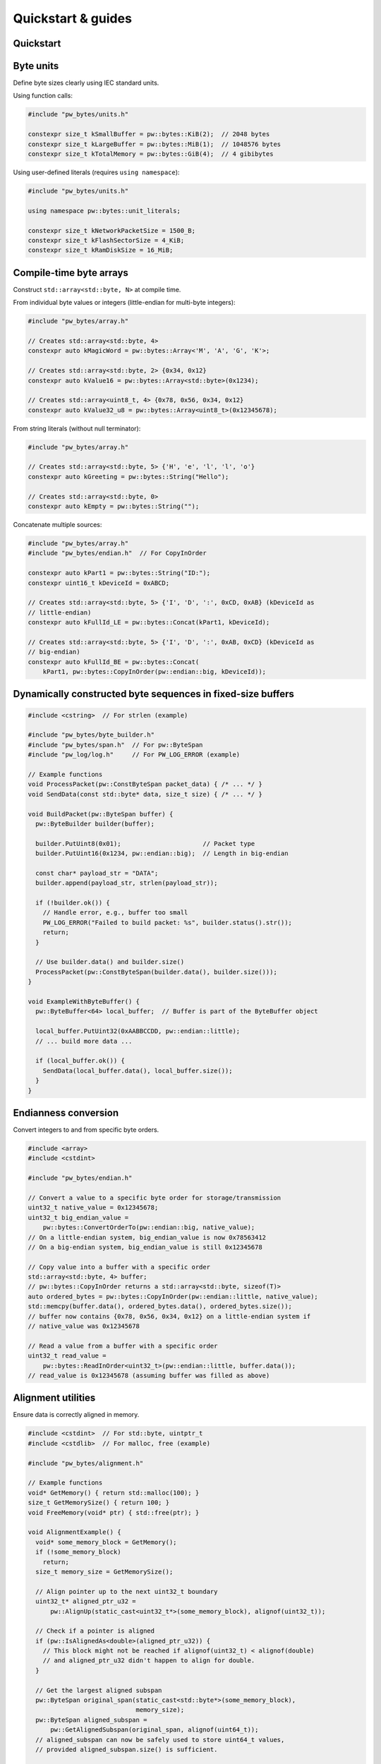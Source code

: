 .. _module-pw_bytes-guide:

===================
Quickstart & guides
===================
.. pigweed-module-subpage::
   :name: pw_bytes

.. _module-pw_bytes-quickstart:

Quickstart
==========
.. tab-set::

   .. tab-item:: Bazel

      Add ``@pigweed//pw_bytes`` to the ``deps`` list in your Bazel target:

      .. code-block::

         cc_library("...") {
           # ...
           deps = [
             # ...
             "@pigweed//pw_bytes",
             # ...
           ]
         }

      If only one part of the module is needed, depend only on it; for example
      ``@pigweed//pw_bytes:array``.

   .. tab-item:: GN

      Add ``$dir_pw_bytes`` to the ``deps`` list in your ``pw_executable()``
      build target:

      .. code-block::

         pw_executable("...") {
           # ...
           deps = [
             # ...
             "$dir_pw_bytes",
             # ...
           ]
         }

   .. tab-item:: CMake

      Add ``pw_bytes`` to your ``pw_add_library`` or similar CMake target:

      .. code-block::

         pw_add_library(my_library STATIC
           HEADERS
             ...
           PRIVATE_DEPS
             # ...
             pw_bytes
             # ...
         )

      For a narrower dependency, depend on subtargets like
      ``pw_bytes.array``, etc.

   .. tab-item:: Zephyr

      There are two ways to use ``pw_bytes`` from a Zephyr project:

      #. Depend on ``pw_bytes`` in your CMake target (see CMake tab). This is
         Pigweed Team's suggested approach since it enables precise CMake
         dependency analysis.

      #. Add ``CONFIG_PIGWEED_BYTES=y`` to the Zephyr project's configuration,
         which causes ``pw_bytes`` to become a global dependency and have the
         includes exposed to all targets. Pigweed team does not recommend this
         approach, though it is the typical Zephyr solution.

Byte units
==========
Define byte sizes clearly using IEC standard units.

Using function calls:

.. code-block:: cpp

   #include "pw_bytes/units.h"

   constexpr size_t kSmallBuffer = pw::bytes::KiB(2);  // 2048 bytes
   constexpr size_t kLargeBuffer = pw::bytes::MiB(1);  // 1048576 bytes
   constexpr size_t kTotalMemory = pw::bytes::GiB(4);  // 4 gibibytes

Using user-defined literals (requires ``using namespace``):

.. code-block:: cpp

   #include "pw_bytes/units.h"

   using namespace pw::bytes::unit_literals;

   constexpr size_t kNetworkPacketSize = 1500_B;
   constexpr size_t kFlashSectorSize = 4_KiB;
   constexpr size_t kRamDiskSize = 16_MiB;

Compile-time byte arrays
========================
Construct ``std::array<std::byte, N>`` at compile time.

From individual byte values or integers (little-endian for multi-byte integers):

.. code-block:: cpp

   #include "pw_bytes/array.h"

   // Creates std::array<std::byte, 4>
   constexpr auto kMagicWord = pw::bytes::Array<'M', 'A', 'G', 'K'>;

   // Creates std::array<std::byte, 2> {0x34, 0x12}
   constexpr auto kValue16 = pw::bytes::Array<std::byte>(0x1234);

   // Creates std::array<uint8_t, 4> {0x78, 0x56, 0x34, 0x12}
   constexpr auto kValue32_u8 = pw::bytes::Array<uint8_t>(0x12345678);

From string literals (without null terminator):

.. code-block:: cpp

   #include "pw_bytes/array.h"

   // Creates std::array<std::byte, 5> {'H', 'e', 'l', 'l', 'o'}
   constexpr auto kGreeting = pw::bytes::String("Hello");

   // Creates std::array<std::byte, 0>
   constexpr auto kEmpty = pw::bytes::String("");

Concatenate multiple sources:

.. code-block:: cpp

   #include "pw_bytes/array.h"
   #include "pw_bytes/endian.h"  // For CopyInOrder

   constexpr auto kPart1 = pw::bytes::String("ID:");
   constexpr uint16_t kDeviceId = 0xABCD;

   // Creates std::array<std::byte, 5> {'I', 'D', ':', 0xCD, 0xAB} (kDeviceId as
   // little-endian)
   constexpr auto kFullId_LE = pw::bytes::Concat(kPart1, kDeviceId);

   // Creates std::array<std::byte, 5> {'I', 'D', ':', 0xAB, 0xCD} (kDeviceId as
   // big-endian)
   constexpr auto kFullId_BE = pw::bytes::Concat(
       kPart1, pw::bytes::CopyInOrder(pw::endian::big, kDeviceId));

Dynamically constructed byte sequences in fixed-size buffers
============================================================
.. code-block:: cpp

   #include <cstring>  // For strlen (example)

   #include "pw_bytes/byte_builder.h"
   #include "pw_bytes/span.h"  // For pw::ByteSpan
   #include "pw_log/log.h"     // For PW_LOG_ERROR (example)

   // Example functions
   void ProcessPacket(pw::ConstByteSpan packet_data) { /* ... */ }
   void SendData(const std::byte* data, size_t size) { /* ... */ }

   void BuildPacket(pw::ByteSpan buffer) {
     pw::ByteBuilder builder(buffer);

     builder.PutUint8(0x01);                      // Packet type
     builder.PutUint16(0x1234, pw::endian::big);  // Length in big-endian

     const char* payload_str = "DATA";
     builder.append(payload_str, strlen(payload_str));

     if (!builder.ok()) {
       // Handle error, e.g., buffer too small
       PW_LOG_ERROR("Failed to build packet: %s", builder.status().str());
       return;
     }

     // Use builder.data() and builder.size()
     ProcessPacket(pw::ConstByteSpan(builder.data(), builder.size()));
   }

   void ExampleWithByteBuffer() {
     pw::ByteBuffer<64> local_buffer;  // Buffer is part of the ByteBuffer object

     local_buffer.PutUint32(0xAABBCCDD, pw::endian::little);
     // ... build more data ...

     if (local_buffer.ok()) {
       SendData(local_buffer.data(), local_buffer.size());
     }
   }

Endianness conversion
=====================
Convert integers to and from specific byte orders.

.. code-block:: cpp

   #include <array>
   #include <cstdint>

   #include "pw_bytes/endian.h"

   // Convert a value to a specific byte order for storage/transmission
   uint32_t native_value = 0x12345678;
   uint32_t big_endian_value =
       pw::bytes::ConvertOrderTo(pw::endian::big, native_value);
   // On a little-endian system, big_endian_value is now 0x78563412
   // On a big-endian system, big_endian_value is still 0x12345678

   // Copy value into a buffer with a specific order
   std::array<std::byte, 4> buffer;
   // pw::bytes::CopyInOrder returns a std::array<std::byte, sizeof(T)>
   auto ordered_bytes = pw::bytes::CopyInOrder(pw::endian::little, native_value);
   std::memcpy(buffer.data(), ordered_bytes.data(), ordered_bytes.size());
   // buffer now contains {0x78, 0x56, 0x34, 0x12} on a little-endian system if
   // native_value was 0x12345678

   // Read a value from a buffer with a specific order
   uint32_t read_value =
       pw::bytes::ReadInOrder<uint32_t>(pw::endian::little, buffer.data());
   // read_value is 0x12345678 (assuming buffer was filled as above)

Alignment utilities
===================
Ensure data is correctly aligned in memory.

.. code-block:: cpp

   #include <cstdint>  // For std::byte, uintptr_t
   #include <cstdlib>  // For malloc, free (example)

   #include "pw_bytes/alignment.h"

   // Example functions
   void* GetMemory() { return std::malloc(100); }
   size_t GetMemorySize() { return 100; }
   void FreeMemory(void* ptr) { std::free(ptr); }

   void AlignmentExample() {
     void* some_memory_block = GetMemory();
     if (!some_memory_block)
       return;
     size_t memory_size = GetMemorySize();

     // Align pointer up to the next uint32_t boundary
     uint32_t* aligned_ptr_u32 =
         pw::AlignUp(static_cast<uint32_t*>(some_memory_block), alignof(uint32_t));

     // Check if a pointer is aligned
     if (pw::IsAlignedAs<double>(aligned_ptr_u32)) {
       // This block might not be reached if alignof(uint32_t) < alignof(double)
       // and aligned_ptr_u32 didn't happen to align for double.
     }

     // Get the largest aligned subspan
     pw::ByteSpan original_span(static_cast<std::byte*>(some_memory_block),
                                memory_size);
     pw::ByteSpan aligned_subspan =
         pw::GetAlignedSubspan(original_span, alignof(uint64_t));
     // aligned_subspan can now be safely used to store uint64_t values,
     // provided aligned_subspan.size() is sufficient.

     FreeMemory(some_memory_block);
   }

Packed pointers
===============
Store extra data in the unused bits of aligned pointers.

.. code-block:: cpp

   #include <cstdint>

   #include "pw_bytes/packed_ptr.h"

   struct alignas(4) MyNode {  // Aligned to 4 bytes, so 2 LSBs are available
     int data;
     // MyNode* next;
     // bool flag1;
     // bool flag2;
     // Instead of separate flags, pack them into the pointer:
     pw::PackedPtr<MyNode> next_and_flags;
   };

   MyNode node1, node2;

   MyNode list_head;
   list_head.next_and_flags.set(&node1);
   // Store two flags (e.g., flag1=1, flag2=0). Max value for 2 bits is 0b11 (3).
   list_head.next_and_flags.set_packed_value(0b01);

   MyNode* next_node = list_head.next_and_flags.get();
   uintptr_t flags = list_head.next_and_flags.packed_value();
   // bool flag1_val = flags & 0b01;
   // bool flag2_val = (flags & 0b10) >> 1;

Bit manipulation
================
Perform low-level bit operations.

.. code-block:: cpp

   #include <cstdint>

   #include "pw_bytes/bit.h"

   // Sign extend a 12-bit signed value to int16_t
   uint16_t raw_adc_value =
       0x0F00;  // Represents -256 in 12-bit two's complement (0b111100000000)
   int16_t signed_adc_value = pw::bytes::SignExtend<12>(raw_adc_value);
   // signed_adc_value is now 0xFF00 (which is -256 in int16_t)

   // Extract a bitfield
   uint32_t register_value = 0xAABBCCDD;
   // Extract bits 15 down to 8 (inclusive)
   uint8_t byte_value = pw::bytes::ExtractBits<uint8_t, 15, 8>(register_value);
   // byte_value is 0xCC

Syntactic sugar for std::byte literals
======================================
Conveniently create ``std::byte`` literals.

.. code-block:: cpp

   #include <cstddef>  // For std::byte

   #include "pw_bytes/suffix.h"

   // Required to bring the operator into scope
   using ::pw::operator""_b;

   constexpr std::byte kMyByteValue = 128_b;
   constexpr std::byte kAnotherByte = 0xFF_b;

   void ProcessByte(std::byte b);

   // ProcessByte(42_b); // Example call
